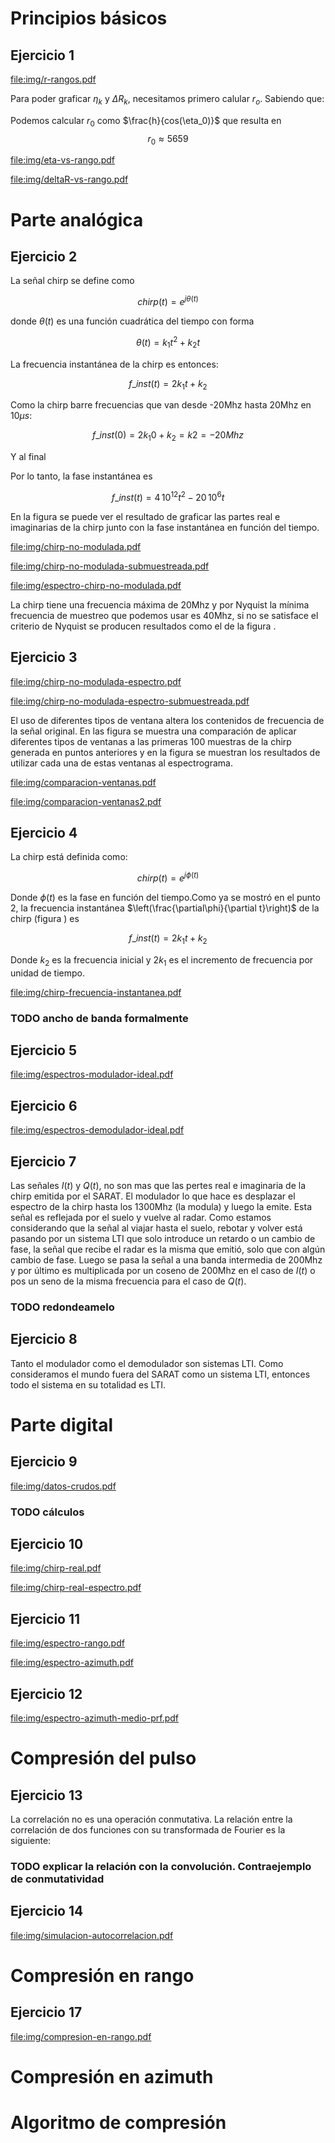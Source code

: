#+LATEX_HEADER: \pagestyle{fancy}
#+LATEX_HEADER: \setlength{\parskip}{0.3cm}
#+TITLE: 
#+OPTIONS:  toc:nil
#+LATEX_HEADER: \lhead{\includegraphics[width=1.5cm]{img/Logo-fiuba}} \chead{66.74  - Señales y Sistemas} \rhead{\Huge FIUBA}
#+LATEX_HEADER: \lfoot{88581 - Pandolfo Lucas} \cfoot{\thepage} \rfoot{$2^{do}$ cuatrimestre 2011}

* Principios básicos
** Ejercicio 1
   #+LABEL: fig-r-rangos
   #+CAPTION: \gamma-rangos
   #+ATTR_LaTeX: width=0.6\columnwidth placement=[H]
   [[file:img/r-rangos.pdf]]

#+BEGIN_LATEX
  \begin{eqnarray*}
    R_n &=& sen(\eta_n) r_n \\
    \\
    \Delta R_n &=& R_n - R_{n-1} \\
    \Delta R_n &=&  sen(\eta_n) r_n -  sen(\eta_{n-1}) r_{n-1} \\
    \\
    \\ r_k &=& \frac{k c T_s}{2}\\
    \gamma-rango_k = r_k &=& \frac{h}{cos(\eta_k)}\\
    \\
    \eta_k &=& cos^{-1}\left(\frac{h}{r_k}\right)
  \end{eqnarray*}  
#+END_LATEX

   Para poder graficar $\eta_k$ y $\Delta R_k$, necesitamos primero
   calular $r_o$. Sabiendo que:

#+BEGIN_LATEX
  \begin{eqnarray*}
    Fs &=& 50\, 10^6\\
    Ts &=& \frac{1}{Fs} = 50\, 10^{-6}\\
    h  &=& 5375 m\\
    \eta_0 &=& \eta_{near} = 18.24° \\
    c &=& 299.792.458 \frac{m}{s}  
  \end{eqnarray*}
#+END_LATEX

   Podemos calcular $r_0$ como $\frac{h}{cos(\eta_0)}$ que resulta
   en $$r_0 \approx 5659$$

    #+LABEL: fig-eta-vs-rango
    #+CAPTION: $\eta$ en función del rango $r_k$
    #+ATTR_LaTeX: width=0.9\columnwidth placement=[H]
#+begin_src octave :exports results :results file
  h = 5375;
  n_near = 18.24*pi/180;
  c = 299792458;
  Ts = 50e-6;
  kmax = 20;
  r0 = h/(cos(n_near));
  rangos = r0:c*Ts/2:r0+kmax*c*Ts/2;
  plot(0:kmax,acos(h./rangos)*180/pi, 'linewidth', 4);
  set(gca, 'interpreter', 'tex');
  set(gca, 'ytick', 15:5:90);
  axis([0 kmax 15 90]);
  set(gca, 'xtick', 0:kmax);
  cambiarEjeY("%0.0f^o",1);
  cambiarEjeX("r_{%d}",1);
  grid();
  ans = guardarImagen("img/eta-vs-rango.pdf");
#+end_src
#+results:
   [[file:img/eta-vs-rango.pdf]]

    #+LABEL: fig-deltar-vs-rango
    #+CAPTION: $\Delta R$ en función del rango $r_k$
    #+ATTR_LaTeX: width=0.9\columnwidth placement=[H]
#+begin_src octave :exports results :results file
  h = 5375;
  n_near = 18.24*pi/180;
  c = 299792458;
  Ts = 50e-6;
  kmax = 20;
  r0 = h/(cos(n_near));
  rangos = r0:c*Ts/2:r0+kmax*c*Ts/2;
  etas = acos(h./rangos);
  
  deltas = sin(etas).*rangos-shift(sin(etas).*rangos,1)
  plot(deltas(2:end), 'linewidth', 4);
  axis([1 length(deltas)-1])
  set(gca, 'interpreter', 'tex');
  set(gca, 'xtick', 1:length(deltas)-1);
  cambiarEjeX("r_{%d}",1);

  grid();
  ans = guardarImagen("img/deltaR-vs-rango.pdf");
#+end_src
#+results:
   [[file:img/deltaR-vs-rango.pdf]]
   
\newpage

* Parte analógica
** Ejercicio 2

   La señal chirp se define como

   $$chirp(t) = e^{j\theta(t)}$$

   donde $\theta(t)$ es una función cuadrática del tiempo con forma

   $$\theta(t) = k_1 t^2 + k_2 t$$

   La frecuencia instantánea de la chirp es entonces:

   $$f\_inst(t) = 2 k_1 t + k_2$$

   Como la chirp barre frecuencias que van desde -20Mhz hasta 20Mhz en
   10$\mu s$:

   $$f\_inst(0) = 2 k_1 0 + k_2 = k2 = -20 Mhz$$

   Y al final

#+BEGIN_LATEX
  \begin{eqnarray*}
    f\_inst(10\mu s) = 2 k_1 10\mu s + k_2 &=& 20 Mhz \\
                       2 k_1 10\mu s - 20Mhz &=& 20 Mhz \\
                       k_1 &=& \frac{40Mhz}{2\, 10\mu s}\\
                       k_1 = 2\,\,10^{12}
  \end{eqnarray*}
#+END_LATEX

   Por lo tanto, la fase instantánea es

   $$f\_inst(t) =  4\,10^{12} t^2 - 20\,10^6 t$$

   En la figura \ref{fig-chirp-no-modulada} se puede ver el resultado
   de graficar las partes real e imaginarias de la chirp junto con la
   fase instantánea en función del tiempo.

    #+LABEL: fig-chirp-no-modulada
    #+CAPTION: Chirp emitida por el SARAT (no modulada)
    #+ATTR_LaTeX: angle=-90,width=0.9\columnwidth placement=[H]
#+begin_src octave :exports results :results file
  t = 0:1/Fs:10e-6
  chirp_nm = chirp_no_modulada(t);
  subplot(311);
  plot(t,real(chirp_nm), "linewidth", 3);
  title("Parte real");
  axis([0 t(end)])
  cambiarEjeX("%.00fus",1e6);
  subplot(312);
  plot(t,imag(chirp_nm), "linewidth", 3);
  title("Parte imaginaria");
  axis([0 t(end)])
  cambiarEjeX("%.00fus",1e6);
  subplot(313);
  plot(t,arg(chirp_nm), "linewidth", 3);
  title("Fase");
  axis([0 t(end) -pi pi])
  cambiarEjeX("%.00fus",1e6);
  set(gca, 'ytick', [-pi -pi/2 0 pi/2 pi])
  set(gca, 'interpreter', 'tex');
  set(gca,'YTickLabel',{'-\pi' '-\pi/2' '0' '\pi/2' '\pi'}, 'interpreter', 'tex');
  ans = guardarImagen("img/chirp-no-modulada.pdf");
#+end_src
#+results:
   [[file:img/chirp-no-modulada.pdf]]


    #+LABEL: fig-chirp-no-modulada-no-nyquist
    #+CAPTION: Chirp emitida por el SARAT (no modulada) submuestreada
    #+ATTR_LaTeX: angle=-90,width=0.9\columnwidth placement=[H]
#+begin_src octave :exports results :results file
  t = 0:1/(Fs/2):10e-6
  chirp_nm = chirp_no_modulada(t);
  subplot(311);
  plot(t,real(chirp_nm), "linewidth", 3);
  title("Parte real");
  axis([0 t(end)])
  cambiarEjeX("%.00fus",1e6);
  subplot(312);
  plot(t,imag(chirp_nm), "linewidth", 3);
  title("Parte imaginaria");
  axis([0 t(end)])
  cambiarEjeX("%.00fus",1e6);
  subplot(313);
  plot(t,arg(chirp_nm), "linewidth", 3);
  title("Fase");
  axis([0 t(end) -pi pi])
  cambiarEjeX("%.00fus",1e6);
  set(gca, 'ytick', [-pi -pi/2 0 pi/2 pi])
  set(gca, 'interpreter', 'tex');
  set(gca,'YTickLabel',{'-\pi' '-\pi/2' '0' '\pi/2' '\pi'}, 'interpreter', 'tex');
  ans = guardarImagen("img/chirp-no-modulada-submuestreada.pdf");
#+end_src
#+results:
   [[file:img/chirp-no-modulada-submuestreada.pdf]]

    #+LABEL: fig-espectro-chirp-no-modulada
    #+CAPTION: Espectro de la  Chirp emitida por el SARAT (no modulada)
    #+ATTR_LaTeX: width=0.9\columnwidth placement=[H]
#+begin_src octave :exports results :results file
  t = 0:1/(Fs):10e-6
  chirp_nm = chirp_no_modulada(t);
  espectro = fftshift(abs(fft(chirp_nm)));
  plot(Fs/t(end) * t -Fs/2,20*log10(espectro), "linewidth", 3);
  axis([-Fs/2 Fs/2 0 30])
  cambiarEjeX("%0.0fMhz", 1/1e6);
  cambiarEjeY("%ddB", 1);
  grid();
  ans = guardarImagen("img/espectro-chirp-no-modulada.pdf");
#+end_src
#+results:
   [[file:img/espectro-chirp-no-modulada.pdf]]

   La chirp tiene una frecuencia máxima de 20Mhz y por Nyquist la
   mínima frecuencia de muestreo que podemos usar es 40Mhz, si no se
   satisface el criterio de Nyquist se producen resultados como el de
   la figura \ref{fig-chirp-no-modulada-no-nyquist}.

** Ejercicio 3

    #+LABEL: fig-chirp-no-modulada-espectrograma
    #+CAPTION: Espectrograma de la Chirp emitida por el SARAT (no modulada)
    #+ATTR_LaTeX: width=0.9\columnwidth placement=[H]
#+begin_src octave :exports results :results file
  t = 0:1/Fs:10e-6*10;
  chirp_nm = real(chirp_no_modulada(t))
  specgram(chirp_nm,[],Fs,50,40);
  cambiarEjeY("%0.0fMhz", 1e-6);
  cambiarEjeX("%0.0fus", 1e6);
  ans = guardarImagen("img/chirp-no-modulada-espectro.pdf");
#+end_src
#+results:
   [[file:img/chirp-no-modulada-espectro.pdf]]

    #+LABEL: fig-chirp-no-modulada-espectrograma-submuestreada
    #+CAPTION: Espectrograma de la Chirp emitida por el SARAT (no modulada) submuestreada
    #+ATTR_LaTeX: width=0.9\columnwidth placement=[H]
#+begin_src octave :exports results :results file
  t = 0:1/(Fs/2):10e-6*10;
  chirp_nm = real(chirp_no_modulada(t))
  specgram(chirp_nm,[],Fs/2,50,40);
  cambiarEjeY("%0.0fMhz", 1e-6);
  cambiarEjeX("%0.0fus", 1e6);
  ans = guardarImagen("img/chirp-no-modulada-espectro-submuestreada.pdf");
#+end_src
#+results:
   [[file:img/chirp-no-modulada-espectro-submuestreada.pdf]]

   El uso de diferentes tipos de ventana altera los contenidos de
   frecuencia de la señal original. En las figura
   \ref{fig-comparacion-ventanas} se muestra una comparación de
   aplicar diferentes tipos de ventanas a las primeras 100 muestras de
   la chirp generada en puntos anteriores y en la figura
   \ref{fig-comparacion-ventanas2} se muestran los resultados de
   utilizar cada una de estas ventanas al espectrograma.

    #+LABEL: fig-comparacion-ventanas
    #+CAPTION: Comparación de diferentes tipos de ventanas
    #+ATTR_LaTeX: angle=-90,width=0.9\columnwidth placement=[H]
#+begin_src octave :exports results :results file
  t = 0:1/(Fs):10e-6*10;
  chirp_nm = real(chirp_no_modulada(t))
  longitud = 100;
  inicio = 1;
  chirp_window = chirp_nm(inicio:inicio+longitud-1);
  ventanas{1} = {rectwin(longitud), "Rectangular"};
  ventanas{2} = {tukeywin(longitud), "Tukey"};
  ventanas{3} = {hann(longitud), "Hann"};
  ventanas{4} = {bartlett(longitud), "Bartlett"};
  
  max = length(ventanas);
  for i = 1:max
    subplot(max,2,2*i-1)
    plot(ventanas{i}{1}, 'linewidth', 3);
    title(ventanas{i}{2});
    subplot(max,2,2*i)
    plot((-longitud/2+1:longitud/2) ,abs(fftshift(fft(ventanas{i}{1}.'.*chirp_window))),'linewidth', 3);
    cambiarEjeX("%0.0fMhz",Fs*2/longitud * 1e-6);
    grid();
  end
  ans = guardarImagen("img/comparacion-ventanas.pdf");
#+end_src
#+results:
[[file:img/comparacion-ventanas.pdf]]

    #+LABEL: fig-comparacion-ventanas2
    #+CAPTION: Comparación de diferentes tipos de ventanas (espectrogramas)
    #+ATTR_LaTeX: angle=-90,width=0.9\columnwidth placement=[H]
#+begin_src octave :exports results :results file
  t = 0:1/(Fs):10e-6*10;
  chirp_nm = real(chirp_no_modulada(t))
  longitud = 50;
  solapamiento= 25;
  inicio = 20;
  chirp_window = chirp_nm(inicio:inicio+longitud-1);
  ventanas{1} = {rectwin(longitud), "Rectangular"};
  ventanas{2} = {tukeywin(longitud), "Tukey"};
  ventanas{3} = {hann(longitud), "Hann"};
  ventanas{4} = {bartlett(longitud), "Bartlett"};
  
  max = length(ventanas);
  for i = 1:max
    subplot(max/2,2,i)
    specgram(chirp_nm,[],Fs,ventanas{i}{1},solapamiento);
    cambiarEjeY("%0.0fMhz", 1e-6);
    cambiarEjeX("%0.0fus", 1e6);
    title(ventanas{i}{2});
  end
  
  ans = guardarImagen("img/comparacion-ventanas2.pdf");
#+end_src
#+results:
   [[file:img/comparacion-ventanas2.pdf]]


** Ejercicio 4

   La chirp está definida como:

   $$chirp(t) = e^{j \phi(t)}$$

   Donde $\phi(t)$ es la fase en función del tiempo.Como ya se mostró
   en el punto 2, la frecuencia instantánea
   $\left(\frac{\partial\phi}{\partial t}\right)$ de la chirp (figura
   \ref{fig-chirp-frecuencia-instantanea}) es

   $$f\_inst(t) = 2 k_1 t + k_2$$

   Donde $k_2$ es la frecuencia inicial y $2 k_1$ es el incremento de
   frecuencia por unidad de tiempo.

   #+LABEL: fig-chirp-frecuencia-instantanea
   #+CAPTION: Frecuencia instantánea de la chirp
   #+ATTR_LaTeX: width=0.9\columnwidth placement=[H]
#+begin_src octave :exports results :results file
  t = 0:1/Fs:10e-6;
  plot(t,4e12*t-20e6, 'linewidth', 5);
  axis([0 t(end)]);
  cambiarEjeX("%0.0fus", 1e6);
  cambiarEjeY("%0.0fMhz", 1/1e6);
  grid();
  ans = guardarImagen("img/chirp-frecuencia-instantanea.pdf");
#+end_src
#+results:
[[file:img/chirp-frecuencia-instantanea.pdf]]


*** TODO ancho de banda formalmente

** Ejercicio 5

   #+LABEL: fig-espectros-modulador-ideal
   #+CAPTION: Espectro de las señales en las diferentes fases del modulador
   #+ATTR_LaTeX: width=0.9\columnwidth placement=[H]
#+begin_src octave :exports results :results file
  
  MPM = 2; 
  
  subplot(511);
  original = [zeros(1,10*MPM) bartlett(50*MPM).' zeros(1,10*MPM)];
  plot(-length(original)/2+1:length(original)/2, original, 'linewidth', 4);
  axis([-length(original)/2+1 length(original)/2])
  cambiarEjeX("%0.0fMhz", 1/MPM);
  grid();
  
  subplot(512);
  desplazado = [zeros(1,(175+50+20)*MPM) zeros(1,175*MPM) bartlett(50*MPM).' zeros(1,20*MPM)];
  plot(-length(desplazado)/2+1:length(desplazado)/2, desplazado, 'linewidth', 4);
  axis([-length(desplazado)/2+1 length(desplazado)/2])
  cambiarEjeX("%0.0fMhz", 1/MPM);
  grid();
  
  subplot(513);
  parteReal = [zeros(1,20*MPM) bartlett(50*MPM).' zeros(1,175*MPM) zeros(1,175*MPM) bartlett(50*MPM).' zeros(1,20*MPM)];
  plot(-length(parteReal)/2+1:length(parteReal)/2, parteReal, 'linewidth', 4);
  axis([-length(parteReal)/2+1 length(parteReal)/2])
  cambiarEjeX("%0.0fMhz", 1/MPM);
  grid();
  
  
  subplot(514);
  redesplazado = [zeros(1,1100*MPM - length(parteReal)/2) parteReal];
  redesplazado = [redesplazado(end:-1:1) redesplazado]
  plot(-length(redesplazado)/2+1:length(redesplazado)/2, redesplazado, 'linewidth', 4);
  axis([-length(redesplazado)/2+1 length(redesplazado)/2])
  cambiarEjeX("%0.0fMhz", 1/MPM);
  grid();
  
  subplot(515);
  filtro = ones(1,length(redesplazado));
  filtro(80*MPM:end-80*MPM)=0;
  filtrado = redesplazado .* filtro;
  plot(-length(filtrado)/2+1:length(filtrado)/2, filtrado, 'linewidth', 4);
  axis([-length(filtrado)/2+1 length(filtrado)/2])
  cambiarEjeX("%0.0fMhz", 1/MPM);
  grid();
  
  
  ans = guardarImagen("img/espectros-modulador-ideal.pdf");
#+end_src
#+results:
   [[file:img/espectros-modulador-ideal.pdf]]

** Ejercicio 6

   #+LABEL: fig-espectros-modulador-ideal
   #+CAPTION: Espectro de las señales en las diferentes fases del demodulador
   #+ATTR_LaTeX: width=0.9\columnwidth placement=[H]
#+begin_src octave :exports results :results file
  MPM = 2; 


  subplot(511);
  entrada = triangulo(40,1300,3000,MPM) .+ triangulo(40,-1300,3000,MPM);
  plot(-length(entrada)/2+1:length(entrada)/2,entrada, 'linewidth', 4);
  cambiarEjeX("%0.0fMhz", 1/MPM);
  grid();  
  
  subplot(512);
  por_coseno = triangulo(40,2400,5000,MPM) + triangulo(40,200,5000,MPM) + triangulo(40,-2400,5000,MPM) + triangulo(40,-200,5000,MPM);
  plot(-length(por_coseno)/2+1:length(por_coseno)/2,por_coseno, 'linewidth', 4);
  axis([-length(por_coseno)/2+1 length(por_coseno)/2])
  cambiarEjeX("%0.0fMhz", 1/MPM);
  grid();  
  
  subplot(513);
  filtrado = triangulo(40,200,480,MPM) + triangulo(40,-200,480,MPM);
  plot(-length(filtrado)/2+1:length(filtrado)/2,filtrado, 'linewidth', 4);
  axis([-length(filtrado)/2+1 length(filtrado)/2])
  cambiarEjeX("%0.0fMhz", 1/MPM);
  grid();  
  
  subplot(514);
  por_coseno2 = 2*triangulo(40,0,880,MPM) + triangulo(40,-400,880,MPM) + triangulo(40,400,880,MPM);
  plot(-length(por_coseno2)/2+1:length(por_coseno2)/2,por_coseno2, 'linewidth', 4);
  axis([-length(por_coseno2)/2+1 length(por_coseno2)/2])
  cambiarEjeX("%0.0fMhz", 1/MPM);
  grid();  
  
  subplot(515);
  ultimo = 2*triangulo(40,0,80,MPM);
  plot(-length(ultimo)/2+1:length(ultimo)/2,ultimo, 'linewidth', 4);
  axis([-length(ultimo)/2+1 length(ultimo)/2])
  cambiarEjeX("%0.0fMhz", 1/MPM);
  grid();  
  
  ans = guardarImagen("img/espectros-demodulador-ideal.pdf");
#+end_src
#+results:
   [[file:img/espectros-demodulador-ideal.pdf]]

** Ejercicio 7
   Las señales $I(t)$ y $Q(t)$, no son mas que las pertes real e
   imaginaria de la chirp emitida por el SARAT. El modulador lo que
   hace es desplazar el espectro de la chirp hasta los 1300Mhz (la
   modula) y luego la emite. Esta señal es reflejada por el suelo y
   vuelve al radar. Como estamos considerando que la señal al viajar
   hasta el suelo, rebotar y volver está pasando por un sistema LTI
   que solo introduce un retardo o un cambio de fase, la señal que
   recibe el radar es la misma que emitió, solo que con algún cambio
   de fase. Luego se pasa la señal a una banda intermedia de 200Mhz y
   por último es multiplicada por un coseno de 200Mhz en el caso de
   $I(t)$ o pos un seno de la misma frecuencia para el caso de $Q(t)$.

*** TODO redondeamelo

** Ejercicio 8
  Tanto el modulador como el demodulador son sistemas LTI. Como
  consideramos el mundo fuera del SARAT como un sistema LTI, entonces
  todo el sistema en su totalidad es LTI.


\newpage
* Parte digital
** Ejercicio 9
   #+LABEL: fig-datos-crudos
   #+CAPTION: Datos crudos del SARAT (subset)
   #+ATTR_LaTeX: width=0.9\columnwidth placement=[H]
#+begin_src octave :exports results :results file
  datos = cargarMatriz();
  colormap('gray');
  imagesc(20*log10(abs(datos)));
  ans = guardarImagen("img/datos-crudos.pdf");
#+end_src
#+results:
   [[file:img/datos-crudos.pdf]]

*** TODO cálculos

** Ejercicio 10

   #+LABEL: fig-chirp-real
   #+CAPTION: Chirp real del SARAT
   #+ATTR_LaTeX: width=0.9\columnwidth placement=[H]
#+begin_src octave :exports results :results file
  datos = cargarMatriz();
  subplot(311);
  chirp_real = cargarChirp();
  plot(0:499,real(chirp_real),'linewidth', 4)
  title('Parte Real');
  subplot(312);
  plot(0:499,imag(chirp_real),'linewidth', 4)
  title('Parte Imaginaria');
  subplot(313);
  plot(0:499,angle(chirp_real),'linewidth', 4)
  title('Fase');
  axis([0 499 -pi pi])
  set(gca, 'ytick', [-pi -pi/2 0 pi/2 pi])
  set(gca, 'interpreter', 'tex');
  set(gca,'YTickLabel',{'-\pi' '-\pi/2' '0' '\pi/2' '\pi'}, 'interpreter', 'tex');
  ans = guardarImagen("img/chirp-real.pdf");
#+end_src
#+results:
   [[file:img/chirp-real.pdf]]

   #+LABEL: fig-chirp-real-espectro
   #+CAPTION: Chirp real del SARAT (espectro)
   #+ATTR_LaTeX: width=0.9\columnwidth placement=[H]
#+begin_src octave :exports results :results file
  chirp_real = cargarChirp();
  espectro = fftshift(abs(fft(chirp_real)));
  plot(-length(espectro)/2+1:length(espectro)/2,20*log10(espectro), 'linewidth', 4);
  axis([-length(espectro)/2+1 length(espectro)/2])
  cambiarEjeX("%.0fMhz",1/10);
  cambiarEjeY("%ddB", 1);
  grid();
  ans = guardarImagen("img/chirp-real-espectro.pdf");
#+end_src
#+results:
   [[file:img/chirp-real-espectro.pdf]]

** Ejercicio 11

   #+LABEL: fig-modulo-espectro-rango
   #+CAPTION: Modulo del espectro en rango
   #+ATTR_LaTeX: width=0.9\columnwidth placement=[H]
#+begin_src octave :exports results :results file
  datos = cargarMatriz();
  datos_no_chirp = datos(201:end,350:end);
  espectros = fftshift(abs(fft(datos_no_chirp, [] ,2))); #fft de cada fila
  espectro = sum(espectros,1)/rows(datos_no_chirp);
  plot(-length(espectro)/2+1:length(espectro)/2, 20*log10(espectro), 'linewidth', 4)

  axis([-length(espectro)/2+1 length(espectro)/2])

  cambiarEjeX("%.0fMhz",1/10);  
  cambiarEjeY("%ddB", 1);

  grid();
  ans = guardarImagen("img/espectro-rango.pdf");
#+end_src
#+results:
   [[file:img/espectro-rango.pdf]]

   #+LABEL: fig-modulo-espectro-azimuth
   #+CAPTION: Modulo del espectro en azimuth
   #+ATTR_LaTeX: width=0.9\columnwidth placement=[H]
#+begin_src octave :exports results :results file
  datos = cargarMatriz();
  datos_no_chirp = datos(201:end,350:end);
  espectros = fftshift(abs(fft(datos_no_chirp, [] ,1))); #fft de cada columna
  espectro = sum(espectros,2)/columns(datos_no_chirp);
  plot(-length(espectro)/2+1:length(espectro)/2, 20*log10(espectro), 'linewidth', 4)

  axis([-length(espectro)/2+1 length(espectro)/2])

  cambiarEjeX("%.0fMhz",1/10);  
  cambiarEjeY("%ddB", 1);

  cambiarEjeY("%ddB", 1);
  
  grid();
  ans = guardarImagen("img/espectro-azimuth.pdf");
#+end_src
#+results:
   [[file:img/espectro-azimuth.pdf]]

** Ejercicio 12

   #+LABEL: fig-modulo-espectro-azimuth-medio-prf
   #+CAPTION: Modulo del espectro en azimuth (medio del PRF)
   #+ATTR_LaTeX: width=0.9\columnwidth placement=[H]
#+begin_src octave :exports results :results file
  datos = cargarMatriz();
  datos_no_chirp = datos(201:end,350:end);
  datos_no_chirp = datos_no_chirp(1:2:end,:);
  espectros = fftshift(abs(fft(datos_no_chirp, [] ,1))); #fft de cada columna
  espectro = sum(espectros,2)/columns(datos_no_chirp);
  plot(-length(espectro)/2+1:length(espectro)/2, 20*log10(espectro), 'linewidth', 4)
  
  axis([-length(espectro)/2+1 length(espectro)/2])
  
  cambiarEjeX("%.0fMhz",1/10);  
  cambiarEjeY("%ddB", 1);
  
  cambiarEjeY("%ddB", 1);
  
  grid();
  ans = guardarImagen("img/espectro-azimuth-medio-prf.pdf");
#+end_src
#+results:
   [[file:img/espectro-azimuth-medio-prf.pdf]]


\newpage
* Compresión del pulso
** Ejercicio 13

   
   La correlación no es una operación conmutativa. La relación entre
   la correlación de dos funciones con su transformada de Fourier es
   la siguiente:
#+BEGIN_LATEX
  \begin{eqnarray*}
    {\mathcal F}| x[n] \star y[n]|(\Omega) &=& \sum_{n=-\infty}^{\infty} x[n] \star y[n] e^{-j\Omega n} \\
    &=& \sum_{n=-\infty}^{\infty} \sum_{k=-\infty}^{\infty} x[k] y^*[k-n] e^{-j\Omega n} \\
    &=& \sum_{k=-\infty}^{\infty} x[k] \sum_{n=-\infty}^{\infty} y^*[k-n] e^{-j\Omega n} \\
    &=& \sum_{k=-\infty}^{\infty} x[k] Y^*(\Omega) e^{-j\Omega k} \\
    &=& \sum_{k=-\infty}^{\infty} x[k]  e^{-j\Omega k}  Y^*(\Omega) \\
    &=& X(\Omega)  Y^*(\Omega)
  \end{eqnarray*}
  
#+END_LATEX

*** TODO explicar la relación con la convolución. Contraejemplo de conmutatividad


** Ejercicio 14

   #+LABEL: fig-simulacion-autocorrelacion
   #+CAPTION: Autocorrelación de la chirp del SARAT
   #+ATTR_LaTeX: width=0.9\columnwidth placement=[H]
#+begin_src octave :exports results :results file
  chirp = cargarChirp();
  grid();
  fft_chirp = fftshift(fft(chirp,length(chirp)*3));
  correlacion = ifft(fft_chirp .* conj(fft_chirp));
  correlacion = [correlacion correlacion];
  plot(-length(correlacion)/2+1:length(correlacion)/2, abs(correlacion),'linewidth', 4);
  cambiarEjeX("¿%0.0f?",1);
  ans = guardarImagen("img/simulacion-autocorrelacion.pdf");
#+end_src
#+results:
   [[file:img/simulacion-autocorrelacion.pdf]]

\newpage   
* Compresión en rango
** Ejercicio 17
   #+LABEL: fig-compresion-en-rango
   #+CAPTION: Compresion en rango
   #+ATTR_LaTeX: width=0.9\columnwidth placement=[H]
#+begin_src octave :exports results :results file
  chirp = cargarChirp();
  datos = cargarMatriz();
  datos_no_chirp = datos(201:end,350:end);
  
  factor = 1;
  
  fft_chirp = fft(chirp,columns(datos_no_chirp)*factor);
  
  fft_datos = conj(fft(datos_no_chirp,columns(datos_no_chirp)*factor,2));
  
  clear compresion;
  tic
  for i = 1:rows(fft_datos)
    compresion(i,:) = ifft(fft_chirp .* fft_datos(i,:));
  end
  toc
  
  imagesc(20*log10(abs(compresion)));
  
  ans = guardarImagen("img/compresion-en-rango.pdf");
#+end_src
#+results:
   [[file:img/compresion-en-rango.pdf]]

\newpage
* Compresión en azimuth
\newpage
* Algoritmo de compresión

